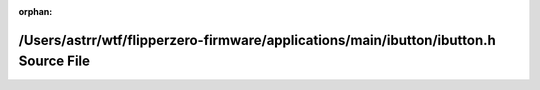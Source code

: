 .. meta::971b3ba234687600129337d213679261296b121eb5c8e7cdbc9f2f69a6ebc713c4335c79c20e7b890858953fcf16bcb7de2e6435dac645a3343bbdeaab714de4

:orphan:

.. title:: Flipper Zero Firmware: /Users/astrr/wtf/flipperzero-firmware/applications/main/ibutton/ibutton.h Source File

/Users/astrr/wtf/flipperzero-firmware/applications/main/ibutton/ibutton.h Source File
=====================================================================================

.. container:: doxygen-content

   
   .. raw:: html
     :file: ibutton_8h_source.html
